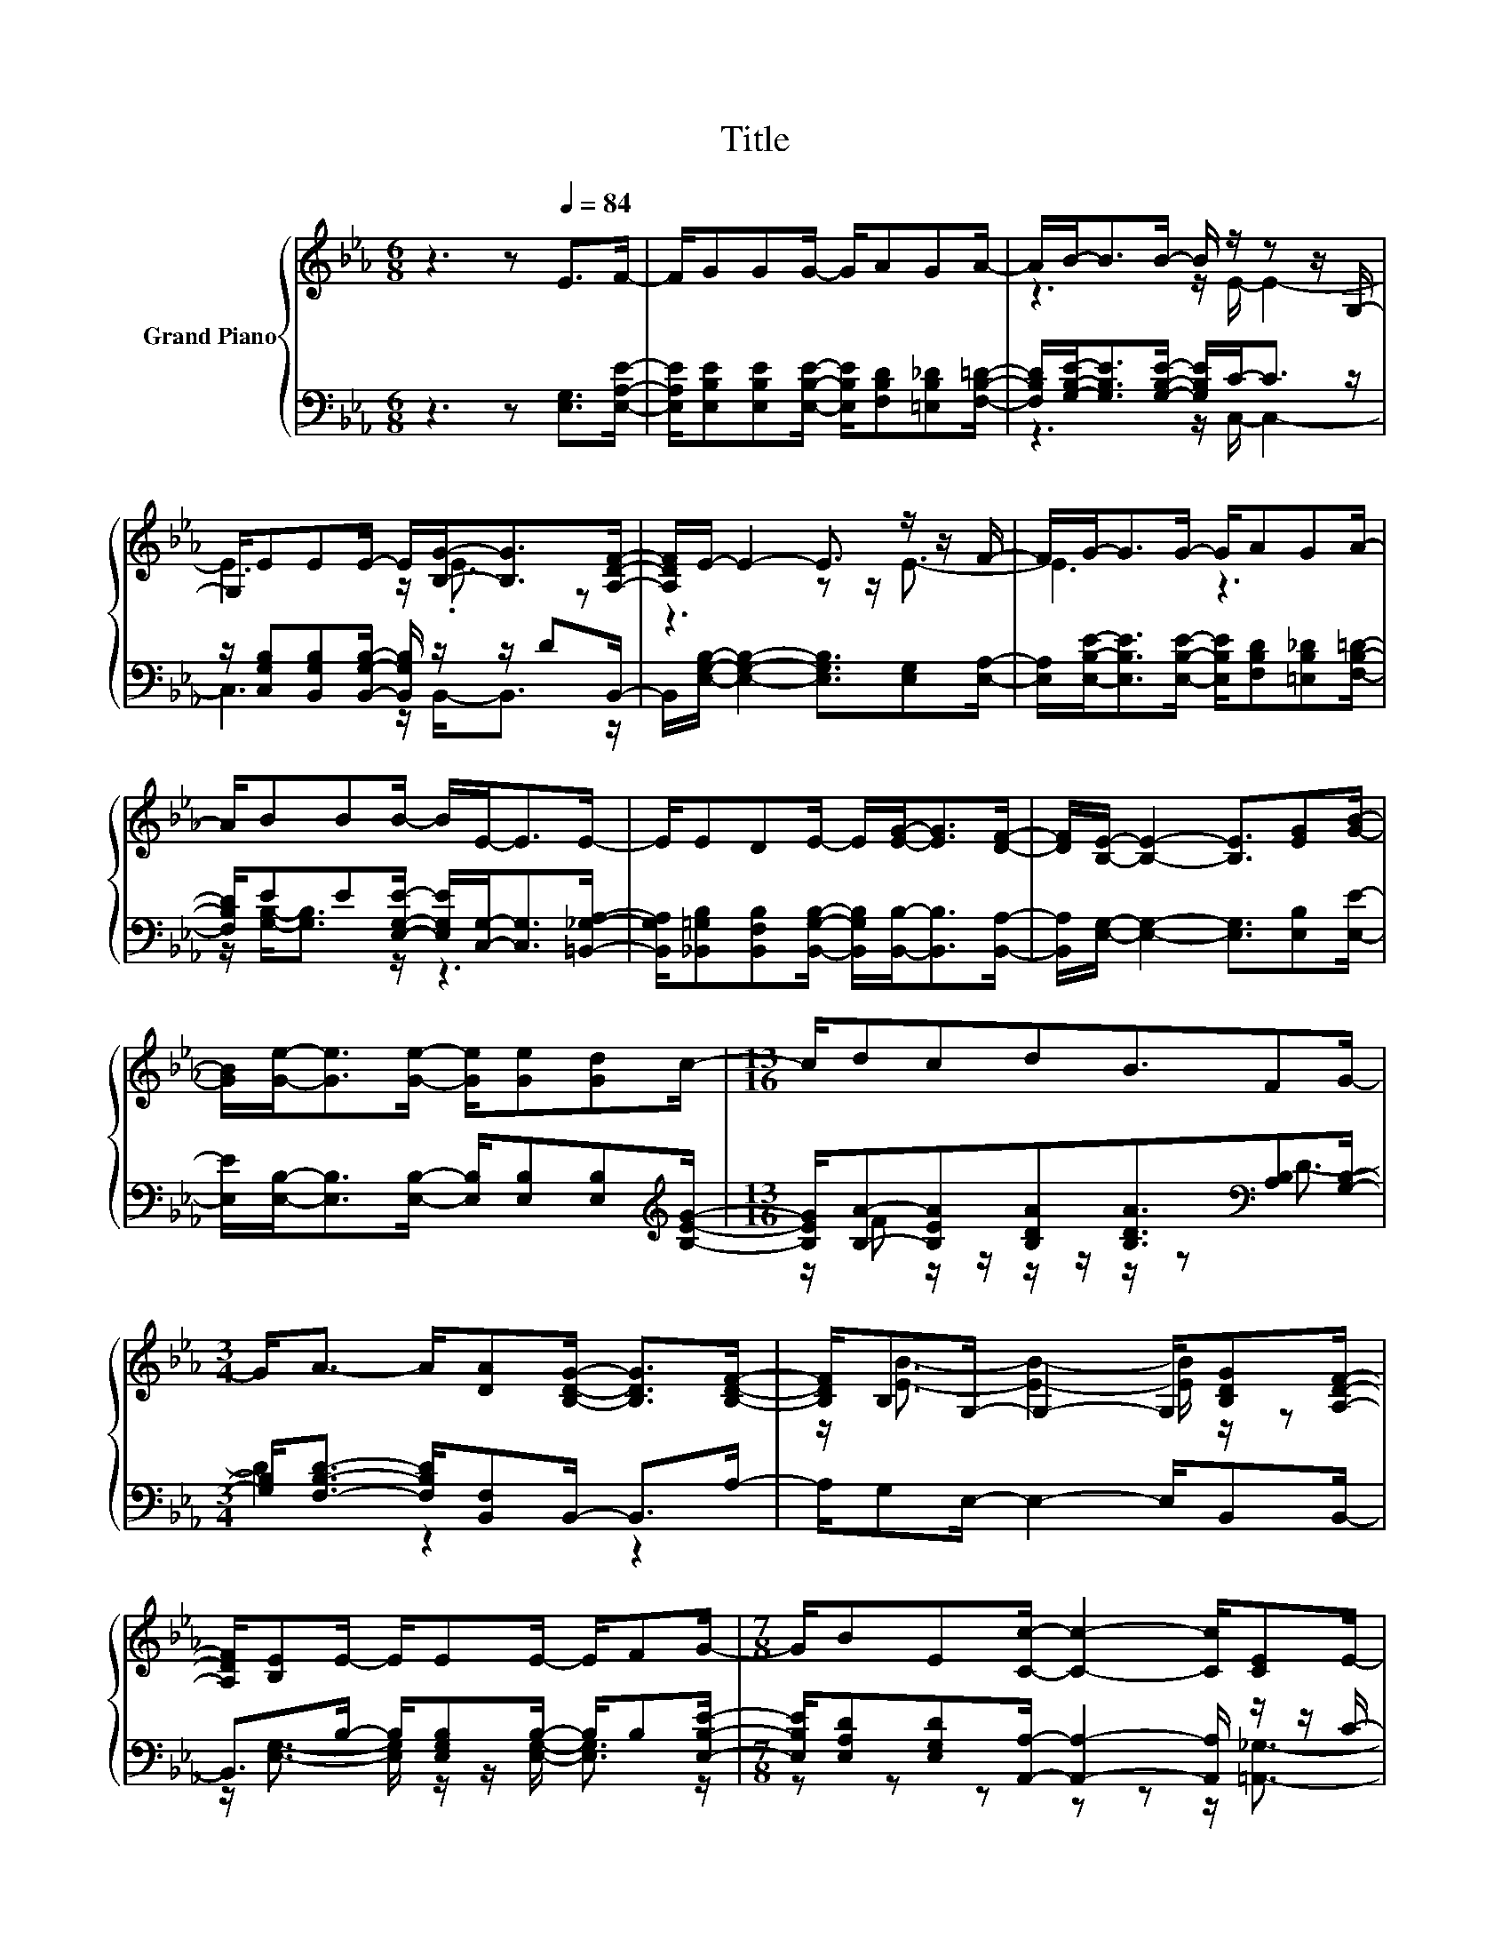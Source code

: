 X:1
T:Title
%%score { ( 1 3 ) | ( 2 4 ) }
L:1/8
M:6/8
K:Eb
V:1 treble nm="Grand Piano"
V:3 treble 
V:2 bass 
V:4 bass 
V:1
 z3 z[Q:1/4=84] E>F- | F/GGG/- G/AGA/- | A/B-<BB/- B/ z/ z z/ G,/- | %3
 G,/EEE/- E/[B,G]-<[B,G][A,DF]/- | [A,DF]/E/- E2- E3/2 z/ z/ F/- | F/G-<GG/- G/AGA/- | %6
 A/BBB/- B/E-<EE/- | E/EDE/- E/[EG]-<[EG][DF]/- | [DF]/[B,E]/- [B,E]2- [B,E]3/2[EG][GB]/- | %9
 [GB]/[Ge]-<[Ge][Ge]/- [Ge]/[Ge][Gd]c/- |[M:13/16] c/dcdB3/2FG/- | %11
[M:3/4] G<A- A/[DA][B,DG]/- [B,DG]>[B,DF]- | [B,DF]/B,G,/- G,2- G,/[B,DG][A,DF]/- | %13
 [A,DF]/[B,E]E/- E/EE/- E/FG/- |[M:7/8] G/BE[Cc]/- [Cc]2- [Cc]/[CE]E/- | %15
[M:3/4] E/EE/- E/E[B,G]/- [B,G]>[A,DF]- |[M:2/4] [A,DF]<[G,B,E]- [G,B,E]2- | [G,B,E]2 z2 |] %18
V:2
 z3 z [E,G,]>[E,A,E]- | [E,A,E]/[E,B,E][E,B,E][E,B,E]/- [E,B,E]/[F,B,D][=E,B,_D][F,B,=D]/- | %2
 [F,B,D]/[G,B,E]-<[G,B,E][G,B,E]/- [G,B,E]/C-<C z/ | %3
 z/ [C,G,B,][B,,G,B,][B,,G,B,]/- [B,,G,B,]/ z/ z/ DB,,/- | %4
 B,,/[E,G,B,]/- [E,G,B,]2- [E,G,B,]3/2[E,G,][E,A,]/- | %5
 [E,A,]/[E,B,E]-<[E,B,E][E,B,E]/- [E,B,E]/[F,B,D][=E,B,_D][F,B,=D]/- | %6
 [F,B,D]/EE[E,G,E]/- [E,G,E]/[C,G,]-<[C,G,][=B,,_G,A,]/- | %7
 [B,,G,A,]/[_B,,=G,B,][B,,F,B,][B,,G,B,]/- [B,,G,B,]/[B,,B,]-<[B,,B,][B,,A,]/- | %8
 [B,,A,]/[E,G,]/- [E,G,]2- [E,G,]3/2[E,B,][E,E]/- | %9
 [E,E]/[E,B,]-<[E,B,][E,B,]/- [E,B,]/[E,B,][E,B,][K:treble][B,EG]/- | %10
[M:13/16] [B,EG]/[B,A]-[B,EA][B,DA][B,DA]3/2[K:bass][A,B,][G,B,]/- | %11
[M:3/4] [G,B,]<[F,B,D]- [F,B,D]/[B,,F,]B,,/- B,,>A,- | A,/G,E,/- E,2- E,/B,,B,,/- | %13
 B,,>B,- B,/[E,G,B,]B,/- B,/B,[E,B,E]/- | %14
[M:7/8] [E,B,E]/[E,A,D][E,G,D][A,,A,]/- [A,,A,]2- [A,,A,]/ z/ z/ C/- | %15
[M:3/4] C/B,B,/- B,<.B, z/ DB,,/- |[M:2/4] B,,<E,- E,2- | E,2 z2 |] %18
V:3
 x6 | x6 | z3 z/ E/- E2- | E3 z/ .E3/2 z | z3 z z/ E3/2- | E3 z3 | x6 | x6 | x6 | x6 | %10
[M:13/16] x13/2 |[M:3/4] x6 | z/ [EB]3/2- [EB]2- [EB]/ z/ z | x6 |[M:7/8] x7 | %15
[M:3/4] z2 z z/ E/- E/ z/ z |[M:2/4] x4 | x4 |] %18
V:4
 x6 | x6 | z3 z/ C,/- C,2- | C,3 z/ B,,-<B,, z/ | x6 | x6 | z/ [G,B,]-<[G,B,] z/ z3 | x6 | x6 | %9
 x11/2[K:treble] x/ |[M:13/16] z/ F z/ z/ z/ z/ z/ z[K:bass] D3/2- |[M:3/4] D2 z2 z2 | x6 | %13
 z/ [E,G,]3/2- [E,G,]/ z/ z/ [E,G,]/- [E,G,]3/2 z/ |[M:7/8] z z z z z z/ [=A,,_G,]3/2- | %15
[M:3/4] [A,,G,]<[B,,=G,]- [B,,G,]>B,,- B,,3/2 z/ |[M:2/4] x4 | x4 |] %18

